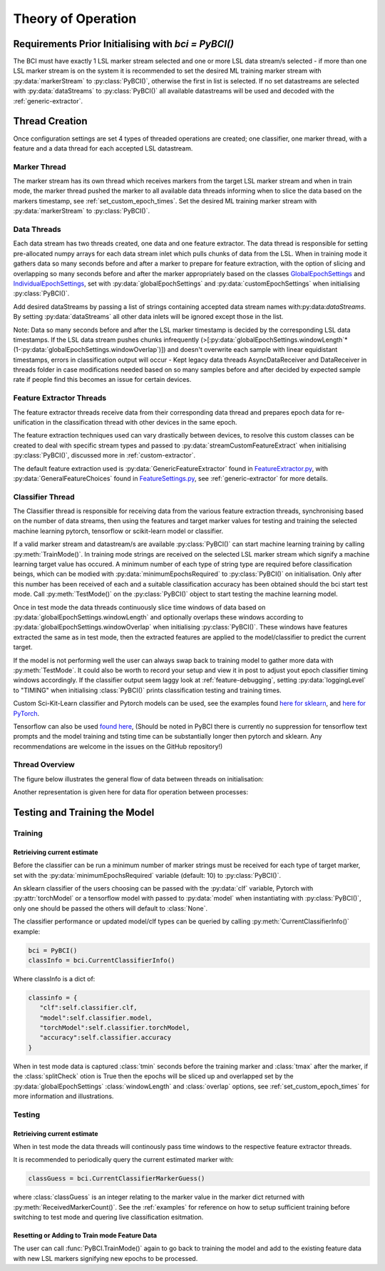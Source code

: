 Theory of Operation
###################

Requirements Prior Initialising with `bci = PyBCI()`
====================================================
The BCI must have exactly 1 LSL marker stream selected and one or more LSL data stream/s selected - if more than one LSL marker stream is on the system it is recommended to set the desired ML training marker stream with :py:data:`markerStream` to  :py:class:`PyBCI()`, otherwise the first in list is selected. If no set datastreams are selected with :py:data:`dataStreams` to :py:class:`PyBCI()` all available datastreams will be used and decoded with the :ref:`generic-extractor`.

Thread Creation
===============
Once configuration settings are set 4 types of threaded operations are created; one classifier, one marker thread, with a feature and a data thread for each accepted LSL datastream.

Marker Thread
*************
The marker stream has its own thread which receives markers from the target LSL marker stream and when in train mode, the marker thread pushed the marker to all available data threads informing when to slice the data based on the markers timestamp, see :ref:`set_custom_epoch_times`. Set the desired ML training marker stream with :py:data:`markerStream` to  :py:class:`PyBCI()`.

Data Threads
************
Each data stream has two threads created, one data and one feature extractor. The data thread is responsible for setting pre-allocated numpy arrays for each data stream inlet which pulls chunks of data from the LSL. When in training mode it gathers data so many seconds before and after a marker to prepare for feature extraction, with the option of slicing and overlapping so many seconds before and after the marker appropriately based on the classes `GlobalEpochSettings <https://github.com/LMBooth/pybci/blob/main/pybci/Configuration/EpochSettings.py>`_  and `IndividualEpochSettings <https://github.com/LMBooth/pybci/blob/main/pybci/Configuration/EpochSettings.py>`_, set with :py:data:`globalEpochSettings` and :py:data:`customEpochSettings` when initialising :py:class:`PyBCI()`.

Add desired dataStreams by passing a list of strings containing accepted data stream names with:py:data:`dataStreams`. By setting :py:data:`dataStreams` all other data inlets will be ignored except those in the list.

Note: Data so many seconds before and after the LSL marker timestamp is decided by the corresponding LSL data timestamps. If the LSL data stream pushes chunks infrequently (>[:py:data:`globalEpochSettings.windowLength`*(1-:py:data:`globalEpochSettings.windowOverlap`)]) and doesn't overwrite each sample with linear equidistant timestamps, errors in classification output will occur - Kept legacy data threads AsyncDataReceiver and DataReceiver in threads folder in case modifications needed based on so many samples before and after decided by expected sample rate if people find this becomes an issue for certain devices.

Feature Extractor Threads
*************************
The feature extractor threads receive data from their corresponding data thread and prepares epoch data for re-unification in the classification thread with other devices in the same epoch.

The feature extraction techniques used can vary drastically between devices, to resolve this custom classes can be created to deal with specific stream types and passed to :py:data:`streamCustomFeatureExtract` when initialising  :py:class:`PyBCI()`, discussed more in :ref:`custom-extractor`.

The default feature extraction used is :py:data:`GenericFeatureExtractor` found in `FeatureExtractor.py <https://github.com/LMBooth/pybci/blob/main/pybci/Utils/FeatureExtractor.py>`_, with :py:data:`GeneralFeatureChoices` found in `FeatureSettings.py <https://github.com/LMBooth/pybci/blob/main/pybci/Configuration/FeatureSettings.py>`_, see :ref:`generic-extractor` for more details.

Classifier Thread
*****************
The Classifier thread is responsible for receiving data from the various feature extraction threads, synchronising based on the number of data streams, then using the features and target marker values for testing and training the selected machine learning pytorch, tensorflow or scikit-learn model or classifier. 

If a valid marker stream and datastream/s are available :py:class:`PyBCI()` can start machine learning training by calling :py:meth:`TrainMode()`. In training mode strings are received on the selected LSL marker stream which signify a machine learning target value has occured. A minimum number of each type of string type are required before classification beings, which can be modied with :py:data:`minimumEpochsRequired` to :py:class:`PyBCI()` on initialisation. Only after this number has been received of each and a suitable classification accuracy has been obtained should the bci start test mode. Call :py:meth:`TestMode()` on the :py:class:`PyBCI()` object to start testing the machine learning model.

Once in test mode the data threads continuously slice time windows of data based on :py:data:`globalEpochSettings.windowLength` and optionally overlaps these windows according to :py:data:`globalEpochSettings.windowOverlap` when initialising :py:class:`PyBCI()`. These windows have features extracted the same as in test mode, then the extracted features are applied to the model/classifier to predict the current target. 

If the model is not performing well the user can always swap back to training model to gather more data with :py:meth:`TestMode`. It could also be worth to record your setup and view it in post to adjust yout epoch classifier timing windows accordingly. If the classifier output seem laggy look at :ref:`feature-debugging`, setting :py:data:`loggingLevel` to "TIMING" when initialising :class:`PyBCI()` prints classification testing and training times.

Custom Sci-Kit-Learn classifier and Pytorch models can be used, see the examples found `here for sklearn <https://github.com/LMBooth/pybci/blob/main/pybci/Examples/testSklearn.py>`_, and  `here for PyTorch <https://github.com/LMBooth/pybci/blob/main/pybci/Examples/testPyTorch.py>`_.

Tensorflow can also be used `found here <https://github.com/LMBooth/pybci/blob/main/pybci/Examples/testTensorflow.py>`_, (Should be noted in PyBCI there is currently no suppression for tensorflow text prompts and the model training and tsting time can be substantially longer then pytorch and sklearn. Any recommendations are welcome in the issues on the GitHub repository!)

Thread Overview
***************
The figure below illustrates the general flow of data between threads on initialisation:

.. image:: ../Images/flowchart/Flowchart.svg
   :alt: flowchart for pybci init


Another representation is given here for data flor operation between processes:

.. image:: ../Images/operation.svg
   :alt: Pybci data connections

Testing and Training the Model
==============================

Training
********
Retrieiving current estimate
----------------------------
Before the classifier can be run a minimum number of marker strings must be received for each type of target marker, set with the :py:data:`minimumEpochsRequired` variable (default: 10) to :py:class:`PyBCI()`.

An sklearn classifier of the users choosing can be passed with the :py:data:`clf` variable, Pytorch with :py:attr:`torchModel` or a tensorflow model with passed to :py:data:`model` when instantiating with :py:class:`PyBCI()`, only one should be passed the others will default to :class:`None`.

The classifier performance or updated model/clf types can be queried by calling :py:meth:`CurrentClassifierInfo()` example:

.. code-block:: python

   bci = PyBCI()
   classInfo = bci.CurrentClassifierInfo()

Where classInfo is a dict of:

.. code-block:: python

   classinfo = {
      "clf":self.classifier.clf,
      "model":self.classifier.model,
      "torchModel":self.classifier.torchModel,
      "accuracy":self.classifier.accuracy
   }

When in test mode data is captured :class:`tmin` seconds before the training marker and :class:`tmax` after the marker, if the :class:`splitCheck` otion is True then the epochs will be sliced up and overlapped set by the :py:data:`globalEpochSettings` :class:`windowLength` and :class:`overlap` options, see :ref:`set_custom_epoch_times` for more information and illustrations.


Testing
*******
Retrieiving current estimate
----------------------------
When in test mode the data threads will continously pass time windows to the respective feature extractor threads. 

It is recommended to periodically query the current estimated marker with:

.. code-block:: python

    classGuess = bci.CurrentClassifierMarkerGuess()

where :class:`classGuess` is an integer relating to the marker value in the marker dict returned with :py:meth:`ReceivedMarkerCount()`. See the :ref:`examples` for reference on how to setup sufficient training before switching to test mode and quering live classification esitmation. 

Resetting or Adding to Train mode Feature Data
----------------------------------------------
The user can call :func:`PyBCI.TrainMode()` again to go back to training the model and add to the existing feature data with new LSL markers signifying new epochs to be processed.
